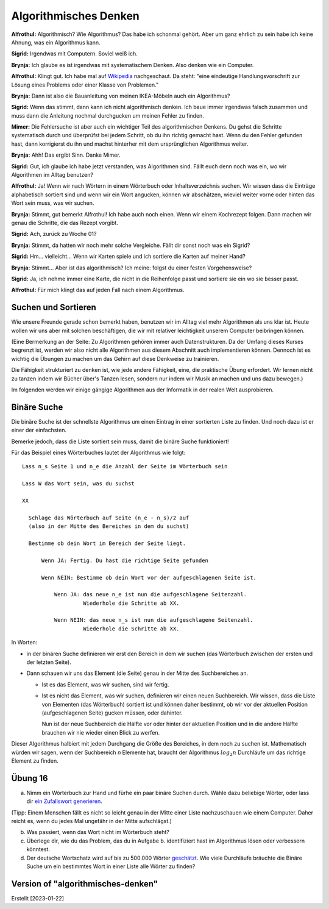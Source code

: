 ======================
Algorithmisches Denken
======================

**Alfrothul:** Algorithmisch? Wie Algorithmus? Das habe ich schonmal gehört. Aber um
ganz ehrlich zu sein habe ich keine Ahnung, was ein Algorithmus kann.

**Sigrid:** Irgendwas mit Computern. Soviel weiß ich.

**Brynja:** Ich glaube es ist irgendwas mit systematischem Denken. Also denken wie
ein Computer.

**Alfrothul:** Klingt gut. Ich habe mal auf `Wikipedia <https://de.wikipedia.org/wiki/Algorithmus>`_
nachgeschaut. Da steht: "eine eindeutige Handlungsvorschrift zur Lösung eines
Problems oder einer Klasse von Problemen."

**Brynja:** Dann ist also die Bauanleitung von meinen IKEA-Möbeln auch ein
Algorithmus?

**Sigrid:** Wenn das stimmt, dann kann ich nicht algorithmisch denken. Ich baue immer
irgendwas falsch zusammen und muss dann die Anleitung nochmal durchgucken um meinen
Fehler zu finden.

**Mimer:** Die Fehlersuche ist aber auch ein wichtiger Teil des algorithmischen
Denkens. Du gehst die Schritte systematisch durch und überprüfst bei jedem Schritt,
ob du ihn richtig gemacht hast. Wenn du den Fehler gefunden hast, dann korrigierst du
ihn und machst hinterher mit dem ursprünglichen Algorithmus weiter.

**Brynja:** Ahh! Das ergibt Sinn. Danke Mimer.

**Sigrid:** Gut, ich glaube ich habe jetzt verstanden, was Algorithmen sind. Fällt
euch denn noch was ein, wo wir Algorithmen im Alltag benutzen?

**Alfrothul:** Ja! Wenn wir nach Wörtern in einem Wörterbuch oder Inhaltsverzeichnis
suchen. Wir wissen dass die Einträge alphabetisch sortiert sind und wenn wir ein Wort
angucken, können wir abschätzen, wieviel weiter vorne oder hinten das Wort sein muss,
was wir suchen.

**Brynja:** Stimmt, gut bemerkt Alfrothul! Ich habe auch noch einen. Wenn wir einem
Kochrezept folgen. Dann machen wir genau die Schritte, die das Rezept vorgibt.

**Sigrid:** Ach, zurück zu Woche 01?

**Brynja:** Stimmt, da hatten wir noch mehr solche Vergleiche. Fällt dir sonst noch
was ein Sigrid?

**Sigrid:** Hm... vielleicht... Wenn wir Karten spiele und ich sortiere die Karten
auf meiner Hand?

**Brynja:** Stimmt... Aber ist das algorithmisch? Ich meine: folgst du einer festen
Vorgehensweise?

**Sigrid:** Ja, ich nehme immer eine Karte, die nicht in die Reihenfolge passt und
sortiere sie ein wo sie besser passt.

**Alfrothul:** Für mich klingt das auf jeden Fall nach einem Algorithmus.


Suchen und Sortieren
====================

Wie unsere Freunde gerade schon bemerkt haben, benutzen wir im Alltag viel mehr
Algorithmen als uns klar ist. Heute wollen wir uns aber mit solchen beschäftigen, die
wir mit relativer leichtigkeit unserem Computer beibringen können.

(Eine Bermerkung an der Seite: Zu Algorithmen gehören immer auch Datenstrukturen. Da
der Umfang dieses Kurses begrenzt ist, werden wir also nicht alle Algorithmen aus
diesem Abschnitt auch implementieren können. Dennoch ist es wichtig die Übungen zu
machen um das Gehirn auf diese Denkweise zu trainieren.

Die Fähigkeit strukturiert zu denken ist, wie jede andere Fähigkeit, eine, die
praktische Übung erfordert. Wir lernen nicht zu tanzen indem wir Bücher über's Tanzen
lesen, sondern nur indem wir Musik an machen und uns dazu bewegen.)

Im folgenden werden wir einige gängige Algorithmen aus der Informatik in der realen
Welt ausprobieren.


Binäre Suche
============

Die binäre Suche ist der schnellste Algorithmus um einen Eintrag in einer sortierten
Liste zu finden. Und noch dazu ist er einer der einfachsten.

Bemerke jedoch, dass die Liste sortiert sein muss, damit die binäre Suche funktioniert!

Für das Beispiel eines Wörterbuches lautet der Algorithmus wie folgt:

::

   Lass n_s Seite 1 und n_e die Anzahl der Seite im Wörterbuch sein

   Lass W das Wort sein, was du suchst

   XX
   
     Schlage das Wörterbuch auf Seite (n_e - n_s)/2 auf
     (also in der Mitte des Bereiches in dem du suchst)

     Bestimme ob dein Wort im Bereich der Seite liegt.

         Wenn JA: Fertig. Du hast die richtige Seite gefunden
 
         Wenn NEIN: Bestimme ob dein Wort vor der aufgeschlagenen Seite ist.

             Wenn JA: das neue n_e ist nun die aufgeschlagene Seitenzahl.
                      Wiederhole die Schritte ab XX. 

             Wenn NEIN: das neue n_s ist nun die aufgeschlagene Seitenzahl.
                      Wiederhole die Schritte ab XX.


In Worten:

* in der binären Suche definieren wir erst den Bereich in dem wir suchen
  (das Wörterbuch zwischen der ersten und der letzten Seite).

* Dann schauen wir uns das Element (die Seite) genau in der Mitte des Suchbereiches
  an.

  * Ist es das Element, was wir suchen, sind wir fertig.

  * Ist es nicht das Element, was wir suchen, definieren wir einen neuen
    Suchbereich. Wir wissen, dass die Liste von Elementen (das Wörterbuch) sortiert
    ist und können daher bestimmt, ob wir vor der aktuellen Position (aufgeschlagenen
    Seite) gucken müssen, oder dahinter.

    Nun ist der neue Suchbereich die Hälfte vor oder hinter der aktuellen Position
    und in die andere Hälfte brauchen wir nie wieder einen Blick zu werfen.


Dieser Algorithmus halbiert mit jedem Durchgang die Größe des Bereiches, in dem noch
zu suchen ist. Mathematisch würden wir sagen, wenn der Suchbereich *n* Elemente hat,
braucht der Algorithmus :math:`log_2 n` Durchläufe um das richtige Element zu finden. 


Übung 16
========

a. Nimm ein Wörterbuch zur Hand und fürhe ein paar binäre Suchen durch. Wähle dazu
   beliebige Wörter, oder lass dir `ein Zufallswort generieren <https://capitalizemytitle.com/zufallswort-generator/>`_.

(Tipp: Einem Menschen fällt es nicht so leicht genau in der Mitte einer Liste
nachzuschauen wie einem Computer. Daher reicht es, wenn du jedes Mal ungefähr in der
Mitte aufschlägst.)

b. Was passiert, wenn das Wort nicht im Wörterbuch steht?

c. Überlege dir, wie du das Problem, das du in Aufgabe b. identifiziert hast im
   Algorithmus lösen oder verbessern könntest.

d. Der deutsche Wortschatz wird auf bis zu 500.000 Wörter `geschätzt <https://www.statistik-bw.de/Service/Veroeff/Monatshefte/20100911>`_. 
   Wie viele Durchläufe bräuchte die Binäre Suche um ein bestimmtes Wort in einer
   Liste alle Wörter zu finden?


   
   



Version of "algorithmisches-denken"
===================================
Erstellt [2023-01-22]
